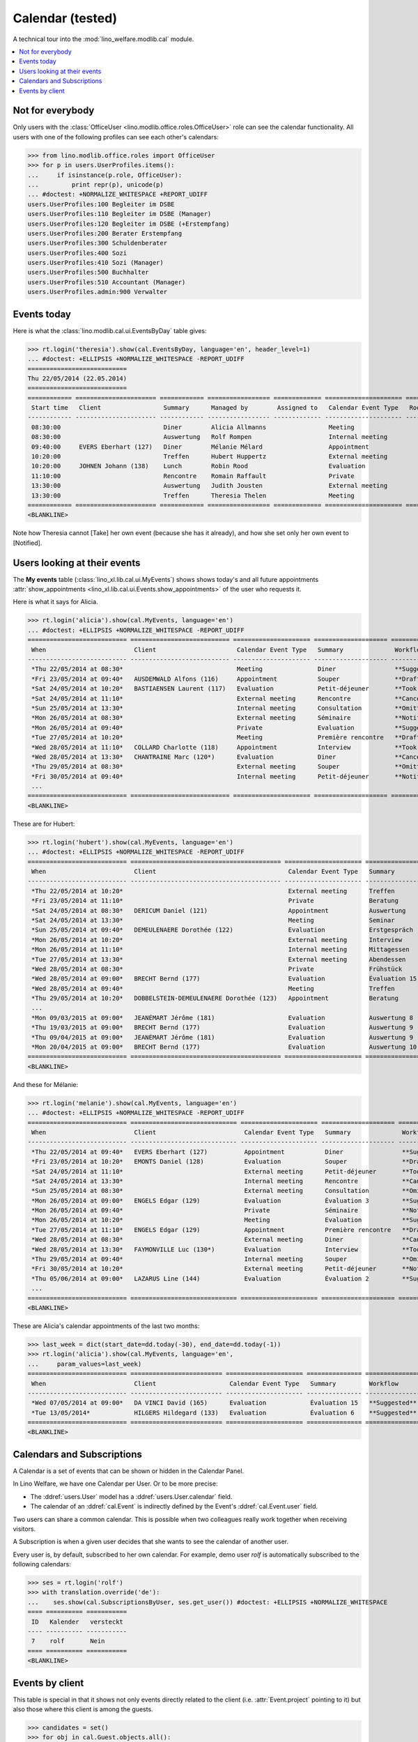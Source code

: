 .. _welfare.tested.cal:
.. _welfare.specs.cal:

===================
Calendar (tested)
===================

.. How to test only this document:

    $ python setup.py test -s tests.SpecsTests.test_cal
    
    doctest init:

    >>> from __future__ import print_function
    >>> import os
    >>> os.environ['DJANGO_SETTINGS_MODULE'] = \
    ...    'lino_welfare.projects.eupen.settings.doctests'
    >>> from lino.api.doctest import *

A technical tour into the :mod:`lino_welfare.modlib.cal` module.

.. contents::
   :local:


Not for everybody
=================

Only users with the :class:`OfficeUser
<lino.modlib.office.roles.OfficeUser>` role can see the calendar
functionality.  All users with one of the following profiles can see
each other's calendars:

>>> from lino.modlib.office.roles import OfficeUser
>>> for p in users.UserProfiles.items():
...     if isinstance(p.role, OfficeUser):
...         print repr(p), unicode(p)
... #doctest: +NORMALIZE_WHITESPACE +REPORT_UDIFF
users.UserProfiles:100 Begleiter im DSBE
users.UserProfiles:110 Begleiter im DSBE (Manager)
users.UserProfiles:120 Begleiter im DSBE (+Erstempfang)
users.UserProfiles:200 Berater Erstempfang
users.UserProfiles:300 Schuldenberater
users.UserProfiles:400 Sozi
users.UserProfiles:410 Sozi (Manager)
users.UserProfiles:500 Buchhalter
users.UserProfiles:510 Accountant (Manager)
users.UserProfiles.admin:900 Verwalter




Events today
============

Here is what the :class:`lino.modlib.cal.ui.EventsByDay` table gives:

>>> rt.login('theresia').show(cal.EventsByDay, language='en', header_level=1)
... #doctest: +ELLIPSIS +NORMALIZE_WHITESPACE -REPORT_UDIFF
===========================
Thu 22/05/2014 (22.05.2014)
===========================
============ ====================== ============ ================= ============= ===================== ====== ============================
 Start time   Client                 Summary      Managed by        Assigned to   Calendar Event Type   Room   Workflow
------------ ---------------------- ------------ ----------------- ------------- --------------------- ------ ----------------------------
 08:30:00                            Diner        Alicia Allmanns                 Meeting                      **Suggested** → [Take]
 08:30:00                            Auswertung   Rolf Rompen                     Internal meeting             **Suggested** → [Take]
 09:40:00     EVERS Eberhart (127)   Diner        Mélanie Mélard                  Appointment                  **Suggested** → [Take]
 10:20:00                            Treffen      Hubert Huppertz                 External meeting             **Suggested** → [Take]
 10:20:00     JOHNEN Johann (138)    Lunch        Robin Rood                      Evaluation                   **Suggested** → [Take]
 11:10:00                            Rencontre    Romain Raffault                 Private                      **Suggested** → [Take]
 13:30:00                            Auswertung   Judith Jousten                  External meeting             **Suggested** → [Take]
 13:30:00                            Treffen      Theresia Thelen                 Meeting                      **Suggested** → [Notified]
============ ====================== ============ ================= ============= ===================== ====== ============================
<BLANKLINE>

Note how Theresia cannot [Take] her own event (because she has it
already), and how she set only her own event to [Notified].

Users looking at their events
=============================

The **My events** table (:class:`lino_xl.lib.cal.ui.MyEvents`) shows
shows today's and all future appointments :attr:`show_appointments
<lino_xl.lib.cal.ui.Events.show_appointments>` of the user who
requests it.

Here is what it says for Alicia.

>>> rt.login('alicia').show(cal.MyEvents, language='en')
... #doctest: +ELLIPSIS +NORMALIZE_WHITESPACE -REPORT_UDIFF
=========================== =========================== ===================== ==================== =================================
 When                        Client                      Calendar Event Type   Summary              Workflow
--------------------------- --------------------------- --------------------- -------------------- ---------------------------------
 *Thu 22/05/2014 at 08:30*                               Meeting               Diner                **Suggested** → [Notified]
 *Fri 23/05/2014 at 09:40*   AUSDEMWALD Alfons (116)     Appointment           Souper               **Draft** → [Notified] [Cancel]
 *Sat 24/05/2014 at 10:20*   BASTIAENSEN Laurent (117)   Evaluation            Petit-déjeuner       **Took place** → [Reset]
 *Sat 24/05/2014 at 11:10*                               External meeting      Rencontre            **Cancelled**
 *Sun 25/05/2014 at 13:30*                               Internal meeting      Consultation         **Omitted**
 *Mon 26/05/2014 at 08:30*                               External meeting      Séminaire            **Notified** → [Cancel] [Reset]
 *Mon 26/05/2014 at 09:40*                               Private               Evaluation           **Suggested** → [Notified]
 *Tue 27/05/2014 at 10:20*                               Meeting               Première rencontre   **Draft** → [Notified] [Cancel]
 *Wed 28/05/2014 at 11:10*   COLLARD Charlotte (118)     Appointment           Interview            **Took place** → [Reset]
 *Wed 28/05/2014 at 13:30*   CHANTRAINE Marc (120*)      Evaluation            Diner                **Cancelled**
 *Thu 29/05/2014 at 08:30*                               External meeting      Souper               **Omitted**
 *Fri 30/05/2014 at 09:40*                               Internal meeting      Petit-déjeuner       **Notified** → [Cancel] [Reset]
 ...
=========================== =========================== ===================== ==================== =================================
<BLANKLINE>


These are for Hubert:

>>> rt.login('hubert').show(cal.MyEvents, language='en')
... #doctest: +ELLIPSIS +NORMALIZE_WHITESPACE -REPORT_UDIFF
=========================== ========================================= ===================== =============== =================================
 When                        Client                                    Calendar Event Type   Summary         Workflow
--------------------------- ----------------------------------------- --------------------- --------------- ---------------------------------
 *Thu 22/05/2014 at 10:20*                                             External meeting      Treffen         **Suggested** → [Notified]
 *Fri 23/05/2014 at 11:10*                                             Private               Beratung        **Draft** → [Notified] [Cancel]
 *Sat 24/05/2014 at 08:30*   DERICUM Daniel (121)                      Appointment           Auswertung      **Cancelled**
 *Sat 24/05/2014 at 13:30*                                             Meeting               Seminar         **Took place** → [Reset]
 *Sun 25/05/2014 at 09:40*   DEMEULENAERE Dorothée (122)               Evaluation            Erstgespräch    **Omitted**
 *Mon 26/05/2014 at 10:20*                                             External meeting      Interview       **Notified** → [Cancel] [Reset]
 *Mon 26/05/2014 at 11:10*                                             Internal meeting      Mittagessen     **Suggested** → [Notified]
 *Tue 27/05/2014 at 13:30*                                             External meeting      Abendessen      **Draft** → [Notified] [Cancel]
 *Wed 28/05/2014 at 08:30*                                             Private               Frühstück       **Took place** → [Reset]
 *Wed 28/05/2014 at 09:00*   BRECHT Bernd (177)                        Evaluation            Évaluation 15   **Suggested** → [Notified]
 *Wed 28/05/2014 at 09:40*                                             Meeting               Treffen         **Cancelled**
 *Thu 29/05/2014 at 10:20*   DOBBELSTEIN-DEMEULENAERE Dorothée (123)   Appointment           Beratung        **Omitted**
 ...
 *Mon 09/03/2015 at 09:00*   JEANÉMART Jérôme (181)                    Evaluation            Auswertung 8    **Suggested** → [Notified]
 *Thu 19/03/2015 at 09:00*   BRECHT Bernd (177)                        Evaluation            Auswertung 9    **Suggested** → [Notified]
 *Thu 09/04/2015 at 09:00*   JEANÉMART Jérôme (181)                    Evaluation            Auswertung 9    **Suggested** → [Notified]
 *Mon 20/04/2015 at 09:00*   BRECHT Bernd (177)                        Evaluation            Auswertung 10   **Suggested** → [Notified]
=========================== ========================================= ===================== =============== =================================
<BLANKLINE>


And these for Mélanie:

>>> rt.login('melanie').show(cal.MyEvents, language='en')
... #doctest: +ELLIPSIS +NORMALIZE_WHITESPACE -REPORT_UDIFF
=========================== ============================= ===================== ==================== =================================
 When                        Client                        Calendar Event Type   Summary              Workflow
--------------------------- ----------------------------- --------------------- -------------------- ---------------------------------
 *Thu 22/05/2014 at 09:40*   EVERS Eberhart (127)          Appointment           Diner                **Suggested** → [Notified]
 *Fri 23/05/2014 at 10:20*   EMONTS Daniel (128)           Evaluation            Souper               **Draft** → [Notified] [Cancel]
 *Sat 24/05/2014 at 11:10*                                 External meeting      Petit-déjeuner       **Took place** → [Reset]
 *Sat 24/05/2014 at 13:30*                                 Internal meeting      Rencontre            **Cancelled**
 *Sun 25/05/2014 at 08:30*                                 External meeting      Consultation         **Omitted**
 *Mon 26/05/2014 at 09:00*   ENGELS Edgar (129)            Evaluation            Évaluation 3         **Suggested** → [Notified]
 *Mon 26/05/2014 at 09:40*                                 Private               Séminaire            **Notified** → [Cancel] [Reset]
 *Mon 26/05/2014 at 10:20*                                 Meeting               Evaluation           **Suggested** → [Notified]
 *Tue 27/05/2014 at 11:10*   ENGELS Edgar (129)            Appointment           Première rencontre   **Draft** → [Notified] [Cancel]
 *Wed 28/05/2014 at 08:30*                                 External meeting      Diner                **Cancelled**
 *Wed 28/05/2014 at 13:30*   FAYMONVILLE Luc (130*)        Evaluation            Interview            **Took place** → [Reset]
 *Thu 29/05/2014 at 09:40*                                 Internal meeting      Souper               **Omitted**
 *Fri 30/05/2014 at 10:20*                                 External meeting      Petit-déjeuner       **Notified** → [Cancel] [Reset]
 *Thu 05/06/2014 at 09:00*   LAZARUS Line (144)            Evaluation            Évaluation 2         **Suggested** → [Notified]
 ...
=========================== ============================= ===================== ==================== =================================
<BLANKLINE>


These are Alicia's calendar appointments of the last two months:

>>> last_week = dict(start_date=dd.today(-30), end_date=dd.today(-1))
>>> rt.login('alicia').show(cal.MyEvents, language='en',
...     param_values=last_week)
=========================== ========================= ===================== =============== ============================
 When                        Client                    Calendar Event Type   Summary         Workflow
--------------------------- ------------------------- --------------------- --------------- ----------------------------
 *Wed 07/05/2014 at 09:00*   DA VINCI David (165)      Evaluation            Évaluation 15   **Suggested** → [Notified]
 *Tue 13/05/2014*            HILGERS Hildegard (133)   Evaluation            Évaluation 6    **Suggested** → [Notified]
=========================== ========================= ===================== =============== ============================
<BLANKLINE>




Calendars and Subscriptions
===========================

A Calendar is a set of events that can be shown or hidden in the
Calendar Panel.

In Lino Welfare, we have one Calendar per User.  Or to be more
precise: 

- The :ddref:`users.User` model has a :ddref:`users.User.calendar`
  field.

- The calendar of an :ddref:`cal.Event` is indirectly defined by the
  Event's :ddref:`cal.Event.user` field.

Two users can share a common calendar.  This is possible when two
colleagues really work together when receiving visitors.

A Subscription is when a given user decides that she wants to see the
calendar of another user.

Every user is, by default, subscribed to her own calendar.
For example, demo user `rolf` is automatically subscribed to the
following calendars:

>>> ses = rt.login('rolf')
>>> with translation.override('de'):
...    ses.show(cal.SubscriptionsByUser, ses.get_user()) #doctest: +ELLIPSIS +NORMALIZE_WHITESPACE
==== ========== ===========
 ID   Kalender   versteckt
---- ---------- -----------
 7    rolf       Nein
==== ========== ===========
<BLANKLINE>


Events by client
================

This table is special in that it shows not only events directly
related to the client (i.e. :attr:`Event.project` pointing to it) but
also those where this client is among the guests.

>>> candidates = set()
>>> for obj in cal.Guest.objects.all():
...     if obj.partner and obj.partner_id != obj.event.project_id:
...         #print obj, obj.event.project_id, obj.partner_id
...         candidates.add(obj.event.project_id)
>>> print sorted(candidates)
[116, 127, 129, 133, 144, 146, 147, 157, 159, 166, 168, 173, 177, 179, 181]


>>> obj = pcsw.Client.objects.get(pk=127)
>>> rt.show(cal.EventsByClient, obj, header_level=1, language="en")
==============================
Events of EVERS Eberhart (127)
==============================
============================ ================= ================ ===============
 When                         Managed by        Summary          Workflow
---------------------------- ----------------- ---------------- ---------------
 **Mon 19/11/2012 (09:00)**   Alicia Allmanns   Évaluation 1     **Suggested**
 **Wed 19/12/2012 (09:00)**   Alicia Allmanns   Évaluation 2     **Suggested**
 **Mon 21/01/2013 (09:00)**   Alicia Allmanns   Évaluation 3     **Suggested**
 **Thu 21/02/2013 (09:00)**   Alicia Allmanns   Évaluation 4     **Suggested**
 **Thu 21/03/2013 (09:00)**   Alicia Allmanns   Évaluation 5     **Suggested**
 **Mon 22/04/2013 (09:00)**   Alicia Allmanns   Évaluation 6     **Suggested**
 **Wed 22/05/2013 (09:00)**   Alicia Allmanns   Évaluation 7     **Suggested**
 **Mon 24/06/2013 (09:00)**   Alicia Allmanns   Évaluation 8     **Suggested**
 **Wed 24/07/2013 (09:00)**   Alicia Allmanns   Évaluation 9     **Suggested**
 **Mon 26/08/2013 (09:00)**   Alicia Allmanns   Évaluation 10    **Suggested**
 **Thu 26/09/2013 (09:00)**   Alicia Allmanns   Évaluation 11    **Suggested**
 **Mon 28/10/2013 (09:00)**   Caroline Carnol   Évaluation 12    **Suggested**
 **Thu 28/11/2013 (09:00)**   Caroline Carnol   Évaluation 13    **Suggested**
 **Mon 30/12/2013 (09:00)**   Caroline Carnol   Évaluation 14    **Suggested**
 **Thu 30/01/2014 (09:00)**   Caroline Carnol   Évaluation 15    **Suggested**
 **Wed 12/03/2014 (09:00)**   Caroline Carnol   Auswertung 1     **Suggested**
 **Tue 15/04/2014 (09:00)**   Caroline Carnol   Auswertung 1     **Suggested**
 **Thu 15/05/2014 (09:00)**   Caroline Carnol   Auswertung 2     **Suggested**
 **Thu 22/05/2014**           Mélanie Mélard    Urgent problem   **Notified**
 **Thu 22/05/2014 (09:40)**   Mélanie Mélard    Diner            **Suggested**
 **Mon 16/06/2014 (09:00)**   Caroline Carnol   Auswertung 3     **Suggested**
 **Wed 16/07/2014 (09:00)**   Caroline Carnol   Auswertung 4     **Suggested**
 **Mon 18/08/2014 (09:00)**   Caroline Carnol   Auswertung 5     **Suggested**
 **Thu 18/09/2014 (09:00)**   Caroline Carnol   Auswertung 6     **Suggested**
 **Mon 20/10/2014 (09:00)**   Caroline Carnol   Auswertung 7     **Suggested**
 **Thu 20/11/2014 (09:00)**   Caroline Carnol   Auswertung 8     **Suggested**
 **Mon 22/12/2014 (09:00)**   Caroline Carnol   Auswertung 9     **Suggested**
============================ ================= ================ ===============
<BLANKLINE>

